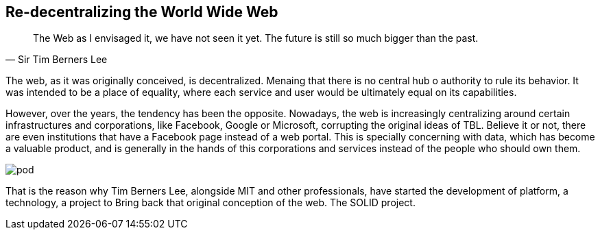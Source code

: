 == Re-decentralizing the World Wide Web

[quote, Sir Tim Berners Lee]
The Web as I envisaged it, we have not seen it yet. The future is still so much bigger than the past.

The web, as it was originally conceived, is decentralized. Menaing that there is no central hub o authority to rule its behavior. It was intended to be a place of equality, where each service and user would be ultimately equal on its capabilities.

However, over the years, the tendency has been the opposite. Nowadays, the web is increasingly centralizing around certain infrastructures and corporations, like Facebook, Google or Microsoft, corrupting the original ideas of TBL. Believe it or not, there are even institutions that have a Facebook page instead of a web portal.
This is specially concerning with data, which has become a valuable product, and is generally in the hands of this corporations and services instead of the people who should own them.

image::pod.png[]

That is the reason why Tim Berners Lee, alongside MIT and other professionals, have started the development of platform, a technology, a project to Bring back that original conception of the web. The SOLID project.